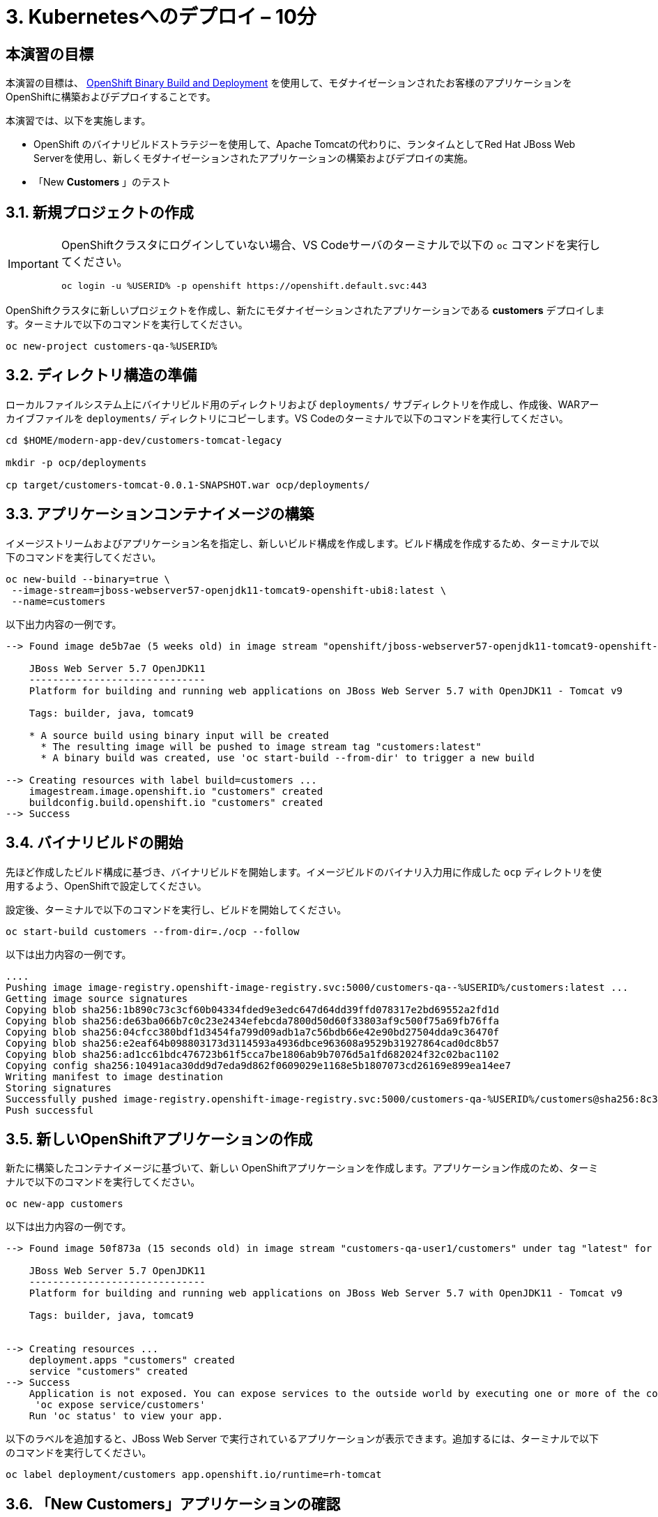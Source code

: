 = 3. Kubernetesへのデプロイ – 10分
:imagesdir: ../assets/images

== 本演習の目標

本演習の目標は、 link:https://access.redhat.com/documentation/en-us/openshift_container_platform/4.11/html-single/cicd/index#builds-binary-source_creating-build-inputs[OpenShift Binary Build and Deployment^] を使用して、モダナイゼーションされたお客様のアプリケーションを OpenShiftに構築およびデプロイすることです。

本演習では、以下を実施します。

* OpenShift のバイナリビルドストラテジーを使用して、Apache Tomcatの代わりに、ランタイムとしてRed Hat JBoss Web Serverを使用し、新しくモダナイゼーションされたアプリケーションの構築およびデプロイの実施。
* 「New *Customers* 」のテスト

== 3.1. 新規プロジェクトの作成

[IMPORTANT]
====
OpenShiftクラスタにログインしていない場合、VS Codeサーバのターミナルで以下の `oc` コマンドを実行してください。

[.console-input]
[source,bash]
----
oc login -u %USERID% -p openshift https://openshift.default.svc:443
----
====

OpenShiftクラスタに新しいプロジェクトを作成し、新たにモダナイゼーションされたアプリケーションである *customers* デプロイします。ターミナルで以下のコマンドを実行してください。

[.console-input]
[source,bash,subs="+attributes,macros+"]
----
oc new-project customers-qa-%USERID%
----

== 3.2. ディレクトリ構造の準備

ローカルファイルシステム上にバイナリビルド用のディレクトリおよび `deployments/` サブディレクトリを作成し、作成後、WARアーカイブファイルを `deployments/` ディレクトリにコピーします。VS Codeのターミナルで以下のコマンドを実行してください。

[.console-input]
[source,bash,subs="+attributes,macros+"]
----
cd $HOME/modern-app-dev/customers-tomcat-legacy

mkdir -p ocp/deployments

cp target/customers-tomcat-0.0.1-SNAPSHOT.war ocp/deployments/
----

== 3.3. アプリケーションコンテナイメージの構築

イメージストリームおよびアプリケーション名を指定し、新しいビルド構成を作成します。ビルド構成を作成するため、ターミナルで以下のコマンドを実行してください。

[.console-input]
[source,bash,subs="+attributes,macros+"]
----
oc new-build --binary=true \
 --image-stream=jboss-webserver57-openjdk11-tomcat9-openshift-ubi8:latest \
 --name=customers
----

以下出力内容の一例です。

[.console-output]
[source,bash,subs="+attributes,macros+"]
----
--> Found image de5b7ae (5 weeks old) in image stream "openshift/jboss-webserver57-openjdk11-tomcat9-openshift-ubi8" under tag "latest" for "jboss-webserver57-openjdk11-tomcat9-openshift-ubi8:latest"

    JBoss Web Server 5.7 OpenJDK11 
    ------------------------------
    Platform for building and running web applications on JBoss Web Server 5.7 with OpenJDK11 - Tomcat v9

    Tags: builder, java, tomcat9

    * A source build using binary input will be created
      * The resulting image will be pushed to image stream tag "customers:latest"
      * A binary build was created, use 'oc start-build --from-dir' to trigger a new build

--> Creating resources with label build=customers ...
    imagestream.image.openshift.io "customers" created
    buildconfig.build.openshift.io "customers" created
--> Success
----

== 3.4. バイナリビルドの開始

先ほど作成したビルド構成に基づき、バイナリビルドを開始します。イメージビルドのバイナリ入力用に作成した `ocp` ディレクトリを使用するよう、OpenShiftで設定してください。

設定後、ターミナルで以下のコマンドを実行し、ビルドを開始してください。

[.console-input]
[source,bash,subs="+attributes,macros+"]
----
oc start-build customers --from-dir=./ocp --follow
----

以下は出力内容の一例です。

[.console-output]
[source,bash,subs="+attributes,macros+"]
----
....
Pushing image image-registry.openshift-image-registry.svc:5000/customers-qa--%USERID%/customers:latest ...
Getting image source signatures
Copying blob sha256:1b890c73c3cf60b04334fded9e3edc647d64dd39ffd078317e2bd69552a2fd1d
Copying blob sha256:de63ba066b7c0c23e2434efebcda7800d50d60f33803af9c500f75a69fb76ffa
Copying blob sha256:04cfcc380bdf1d3454fa799d09adb1a7c56bdb66e42e90bd27504dda9c36470f
Copying blob sha256:e2eaf64b098803173d3114593a4936dbce963608a9529b31927864cad0dc8b57
Copying blob sha256:ad1cc61bdc476723b61f5cca7be1806ab9b7076d5a1fd682024f32c02bac1102
Copying config sha256:10491aca30dd9d7eda9d862f0609029e1168e5b1807073cd26169e899ea14ee7
Writing manifest to image destination
Storing signatures
Successfully pushed image-registry.openshift-image-registry.svc:5000/customers-qa-%USERID%/customers@sha256:8c3bced59a26db5d53afabe4990350444ceee1ca66eca78f10b7d4b5c61d2aaf
Push successful
----

== 3.5. 新しいOpenShiftアプリケーションの作成

新たに構築したコンテナイメージに基づいて、新しい OpenShiftアプリケーションを作成します。アプリケーション作成のため、ターミナルで以下のコマンドを実行してください。

[.console-input]
[source,bash,subs="+attributes,macros+"]
----
oc new-app customers
----

以下は出力内容の一例です。

[.console-output]
[source,bash,subs="+attributes,macros+"]
----
--> Found image 50f873a (15 seconds old) in image stream "customers-qa-user1/customers" under tag "latest" for "customers"

    JBoss Web Server 5.7 OpenJDK11 
    ------------------------------
    Platform for building and running web applications on JBoss Web Server 5.7 with OpenJDK11 - Tomcat v9

    Tags: builder, java, tomcat9


--> Creating resources ...
    deployment.apps "customers" created
    service "customers" created
--> Success
    Application is not exposed. You can expose services to the outside world by executing one or more of the commands below:
     'oc expose service/customers'
    Run 'oc status' to view your app.
----

以下のラベルを追加すると、JBoss Web Server で実行されているアプリケーションが表示できます。追加するには、ターミナルで以下のコマンドを実行してください。

[.console-input]
[source,bash,subs="+attributes,macros+"]
----
oc label deployment/customers app.openshift.io/runtime=rh-tomcat
----

== 3.6. 「New Customers」アプリケーションの確認

`おめでとうございます` 。OpenShiftクラスタに「New Customers」アプリケーションのデプロイに成功しました。

* アプリケーションを「customers-qa-%USERID%」プロジェクトで実行しているので link:https://console-openshift-console.%SUBDOMAIN%/topology/ns/customers-qa-%USERID%?view=graph[Topology view^] にアクセスしてください。

OpenShift クラスタにログインしたことがない場合は、次の認証情報を使用してください。OpenShiftはすでに https://access.redhat.com/products/red-hat-single-sign-on/[Red Hat Single Sign On^] と統合されています。

image::sso_login.png[openshift_login]

* あなたのログイン情報は以下の通りです:

** Username: `%USERID%`
** Password: `{openshift-password}`

image::customers-qa-topology.png[customers-qa-topology]

OpenShift virtualization上の新しいPostgreSQLデータベースのお客様データを取得するため、「Customers」アプリケーションにおける、以下のRESTful APIにアクセスしてください。

[.console-input]
[source,bash]
----
curl http://customers.customers-qa-%USERID%.svc.cluster.local:8080/customers-tomcat-0.0.1-SNAPSHOT/customers/1 ; echo
----

以下は出力内容の一例です。

[.console-output]
[source,bash,subs="+attributes,macros+"]
----
{"id":1,"username":"phlegm_master_19","name":"Guybrush","surname":"Threepwood","address":"1060 West Addison","zipCode":"ME-001","city":"Melee Town","country":"Melee Island"}
----

この出力内容から、OpenShift上で動作する最新のアプリケーションが、バックエンドデータベースからお客様データを正常に取得できていることが分かります。

== まとめ

おめでとうございます。以上で、発見したマイグレーションに関するすべての問題を解決し、レガシーアプリケーションのリファクタリングが完了しました。次のモジュールでは、Red Hat OpenShiftクラスタにおいて、高度なアプリケーション管理を行うための `CI/CD` および `GitOps` の実装方法について学習します。

